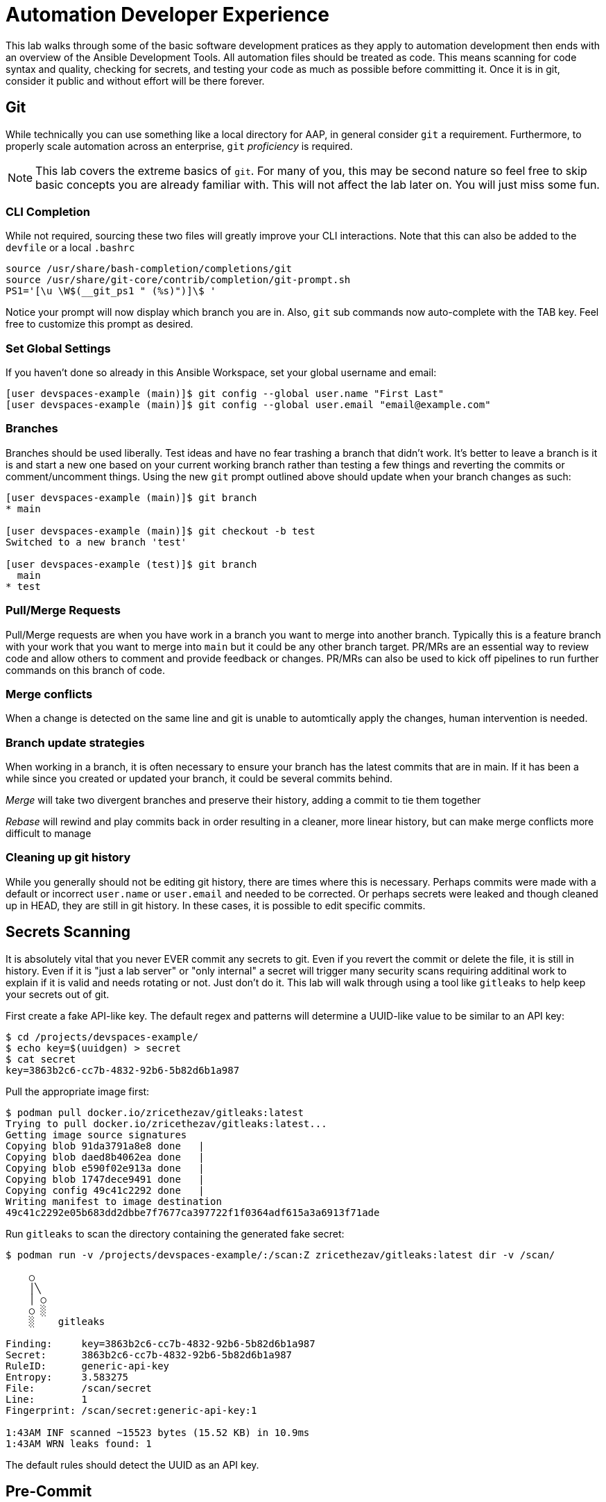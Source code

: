 = Automation Developer Experience

This lab walks through some of the basic software development pratices as they apply to automation development then ends with an overview of the Ansible Development Tools. All automation files should be treated as code. This means scanning for code syntax and quality, checking for secrets, and testing your code as much as possible before committing it. Once it is in git, consider it public and without effort will be there forever. 

== Git

While technically you can use something like a local directory for AAP, in general consider `git` a requirement. Furthermore, to properly scale automation across an enterprise, `git` _proficiency_ is required. 

NOTE: This lab covers the extreme basics of `git`. For many of you, this may be second nature so feel free to skip basic concepts you are already familiar with. This will not affect the lab later on. You will just miss some fun.

=== CLI Completion

While not required, sourcing these two files will greatly improve your CLI interactions. Note that this can also be added to the `devfile` or a local `.bashrc`

[source,bash,role=execute,subs="verbatim,attributes"]
----
source /usr/share/bash-completion/completions/git
source /usr/share/git-core/contrib/completion/git-prompt.sh
PS1='[\u \W$(__git_ps1 " (%s)")]\$ '
----

Notice your prompt will now display which branch you are in. Also, `git` sub commands now auto-complete with the TAB key. Feel free to customize this prompt as desired.

=== Set Global Settings

If you haven't done so already in this Ansible Workspace, set your global username and email:

[source,bash,role=execute,subs="verbatim,attributes"]
----
[user devspaces-example (main)]$ git config --global user.name "First Last"
[user devspaces-example (main)]$ git config --global user.email "email@example.com"
----

=== Branches

Branches should be used liberally. Test ideas and have no fear trashing a branch that didn't work. It's better to leave a branch is it is and start a new one based on your current working branch rather than testing a few things and reverting the commits or comment/uncomment things. Using the new `git` prompt outlined above should update when your branch changes as such:

[source,bash,role=execute,subs="verbatim,attributes"]
----
[user devspaces-example (main)]$ git branch
* main

[user devspaces-example (main)]$ git checkout -b test
Switched to a new branch 'test'

[user devspaces-example (test)]$ git branch
  main
* test
----

=== Pull/Merge Requests

Pull/Merge requests are when you have work in a branch you want to merge into another branch. Typically this is a feature branch with your work that you want to merge into `main` but it could be any other branch target. PR/MRs are an essential way to review code and allow others to comment and provide feedback or changes. PR/MRs can also be used to kick off pipelines to run further commands on this branch of code.

=== Merge conflicts

When a change is detected on the same line and git is unable to automtically apply the changes, human intervention is needed.

=== Branch update strategies

When working in a branch, it is often necessary to ensure your branch has the latest commits that are in main. If it has been a while since you created or updated your branch, it could be several commits behind. 

_Merge_ will take two divergent branches and preserve their history, adding a commit to tie them together

_Rebase_ will rewind and play commits back in order resulting in a cleaner, more linear history, but can make merge conflicts more difficult to manage

=== Cleaning up git history

While you generally should not be editing git history, there are times where this is necessary. Perhaps commits were made with a default or incorrect `user.name` or `user.email` and needed to be corrected. Or perhaps secrets were leaked and though cleaned up in HEAD, they are still in git history. In these cases, it is possible to edit specific commits.

== Secrets Scanning 

It is absolutely vital that you never EVER commit any secrets to git. Even if you revert the commit or delete the file, it is still in history. Even if it is "just a lab server" or "only internal" a secret will trigger many security scans requiring additinal work to explain if it is valid and needs rotating or not. Just don't do it. This lab will walk through using a tool like `gitleaks` to help keep your secrets out of git.

First create a fake API-like key. The default regex and patterns will determine a UUID-like value to be similar to an API key:

[source,bash]
----
$ cd /projects/devspaces-example/
$ echo key=$(uuidgen) > secret
$ cat secret
key=3863b2c6-cc7b-4832-92b6-5b82d6b1a987
----

Pull the appropriate image first:

[source,bash]
----
$ podman pull docker.io/zricethezav/gitleaks:latest
Trying to pull docker.io/zricethezav/gitleaks:latest...
Getting image source signatures
Copying blob 91da3791a8e8 done   | 
Copying blob daed8b4062ea done   | 
Copying blob e590f02e913a done   | 
Copying blob 1747dece9491 done   | 
Copying config 49c41c2292 done   | 
Writing manifest to image destination
49c41c2292e05b683dd2dbbe7f7677ca397722f1f0364adf615a3a6913f71ade
----

Run `gitleaks` to scan the directory containing the generated fake secret:

[source,bash]
----
$ podman run -v /projects/devspaces-example/:/scan:Z zricethezav/gitleaks:latest dir -v /scan/

    ○
    │╲
    │ ○
    ○ ░
    ░    gitleaks

Finding:     key=3863b2c6-cc7b-4832-92b6-5b82d6b1a987
Secret:      3863b2c6-cc7b-4832-92b6-5b82d6b1a987
RuleID:      generic-api-key
Entropy:     3.583275
File:        /scan/secret
Line:        1
Fingerprint: /scan/secret:generic-api-key:1

1:43AM INF scanned ~15523 bytes (15.52 KB) in 10.9ms
1:43AM WRN leaks found: 1
----

The default rules should detect the UUID as an API key.

== Pre-Commit

Pre-commit is a tool that essentially hooks into `git` and runs additional tooling before the commit actualy writes to git history. This is a perfect way to automatically call things like `ansible-lint` and `gitleaks` before having to go back and squash or clean up git history.

Install pre-commit:

[source,bash]
----
$ pip install --user pre-commit
----

[source,bash]
----
Collecting pre-commit
  Downloading pre_commit-4.3.0-py2.py3-none-any.whl (220 kB)
     ━━━━━━━━━━━━━━━━━━━━━━━━━━━━━━━━━━━━━━━━ 221.0/221.0 kB 26.4 MB/s eta 0:00:00
Collecting cfgv>=2.0.0
  Downloading cfgv-3.4.0-py2.py3-none-any.whl (7.2 kB)
Collecting identify>=1.0.0
  Downloading identify-2.6.15-py2.py3-none-any.whl (99 kB)
     ━━━━━━━━━━━━━━━━━━━━━━━━━━━━━━━━━━━━━━━━ 99.2/99.2 kB 63.9 MB/s eta 0:00:00
Collecting nodeenv>=0.11.1
  Downloading nodeenv-1.9.1-py2.py3-none-any.whl (22 kB)
Requirement already satisfied: pyyaml>=5.1 in /usr/local/lib64/python3.11/site-packages (from pre-commit) (6.0.3)
Requirement already satisfied: virtualenv>=20.10.0 in /usr/local/lib/python3.11/site-packages (from pre-commit) (20.25.1)
Requirement already satisfied: distlib<1,>=0.3.7 in /usr/local/lib/python3.11/site-packages (from virtualenv>=20.10.0->pre-commit) (0.3.8)
Requirement already satisfied: filelock<4,>=3.12.2 in /usr/local/lib/python3.11/site-packages (from virtualenv>=20.10.0->pre-commit) (3.13.1)
Requirement already satisfied: platformdirs<5,>=3.9.1 in /usr/local/lib/python3.11/site-packages (from virtualenv>=20.10.0->pre-commit) (4.2.0)
Installing collected packages: nodeenv, identify, cfgv, pre-commit
  WARNING: The script nodeenv is installed in '/home/user/.local/bin' which is not on PATH.
  Consider adding this directory to PATH or, if you prefer to suppress this warning, use --no-warn-script-location.
  WARNING: The script identify-cli is installed in '/home/user/.local/bin' which is not on PATH.
  Consider adding this directory to PATH or, if you prefer to suppress this warning, use --no-warn-script-location.
  WARNING: The script pre-commit is installed in '/home/user/.local/bin' which is not on PATH.
  Consider adding this directory to PATH or, if you prefer to suppress this warning, use --no-warn-script-location.
Successfully installed cfgv-3.4.0 identify-2.6.15 nodeenv-1.9.1 pre-commit-4.3.0
----

Notice the *WARNING:* this tells you the path the binary was installed to.

Add the following to `.pre-commit-config.yaml`:

[source,bash]
----
repos:
  - repo: https://github.com/gitleaks/gitleaks
    rev: v8.28.0
    hooks:
      - id: gitleaks
        name: gitleaks
        entry: podman run -v /projects/devspaces-example:/scan:Z zricethezav/gitleaks:latest dir -v /scan/
        language: system
        stages: [pre-commit]
----

Install the pre-commit hook:

[source,bash]
----
$ /home/user/.local/bin/pre-commit install

 pre-commit installed at .git/hooks/pre-commit
----

Attempt a `git commit` which should fail:

[source,bash]
----
$ git add secret
$ git commit

gitleaks.................................................................Failed
- hook id: gitleaks
- exit code: 1

○
    │╲
    │ ○
    ○ ░
    ░    gitleaks

Finding:     key=3863b2c6-cc7b-4832-92b6-5b82d6b1a987
Secret:      3863b2c6-cc7b-4832-92b6-5b82d6b1a987
RuleID:      generic-api-key
Entropy:     3.583275
File:        /gitleaks/secret
Line:        1
Fingerprint: /gitleaks/secret:generic-api-key:1

1:22AM INF scanned ~15523 bytes (15.52 KB) in 7.62ms
1:22AM WRN leaks found: 1

bash-5.1$ git status
On branch main
Your branch is up to date with 'origin/main'.

Changes to be committed:
  (use "git restore --staged <file>..." to unstage)
        new file:   secret

Untracked files:
  (use "git add <file>..." to include in what will be committed)
        .pre-commit-config.yaml

----

In this way a developer never needs to remember to run a tool before a commit, pre-commit will do it for you, keeping mistakes out of git history. For a more comprehensive pre-commit-config see https://github.com/redhat-cop/infra.aap_configuration/blob/devel/.pre-commit-config.yaml

== Ansible Development Tools (ADT)

In your terminal, view the installed Ansible Development Tools:

[source,bash]
----
$ adt --version
ansible-builder                          3.1.0
ansible-core                             2.19.3
ansible-creator                          25.9.0
ansible-dev-environment                  25.8.0
ansible-dev-tools                        25.8.3
ansible-lint                             25.9.2
ansible-navigator                        25.9.0
ansible-sign                             0.1.2
molecule                                 25.9.0
pytest-ansible                           25.8.0
tox-ansible                              25.8.0
----

More details available from: https://ansible.readthedocs.io/projects/dev-tools/

The curated list of tools installed as part of the Ansible automation developer tools package includes:

`ansible-builder`: a utility for building Ansible execution environments.

`ansible-core`: Ansible is a radically simple IT automation platform that makes your applications and systems easier to deploy and maintain. Automate everything from code deployment to network configuration to cloud management, in a language that approaches plain English, using SSH, with no agents to install on remote systems.

`ansible-creator`: a utility for scaffolding Ansible projects and content with leading practices.

`ansible-lint`: a utility to identify and correct stylistic errors and anti-patterns in Ansible playbooks and roles.

`ansible-navigator`: a text-based user interface (TUI) for developing and troubleshooting Ansible content with execution environments.

`ansible-sign`: a utility for signing and verifying Ansible content.

`molecule`: Molecule aids in the development and testing of Ansible content: collections, playbooks and roles

`pytest-ansible`: a pytest testing framework extension that provides additional functionality for testing Ansible module and plugin Python code.

`tox-ansible`: an extension to the tox testing utility that provides additional functionality to check Ansible module and plugin Python code under different Python interpreters and Ansible core versions.

`ansible-dev-environment`: a utility for building and managing a virtual environment for Ansible content development.

=== VSCode Extension

All extensions should be loaded by now. If you are not familiar with the Ansible extension see https://ansible.readthedocs.io/projects/vscode-ansible/

. Open the Ansible extension on the left of the window
+
image::03-developer-tools/ansible-extension1.png[]
+
. For this lab we will not be using Lightspeed so feel free to close these panes
+
image::03-developer-tools/ansible-extension2.png[]

=== Creating a Playbook Project

Now that we have covered the basics of tools available as an automation developer, let's walk through bringing it all together.  While not a command-line tool, the VSCode extension ties together functionality of Dev Spaces and Ansible Development Tools into the development Workspace you are currently using. This potion of the lab will walk through several aspects of automation development activities in this Workspace.

. Click on `Playbook project` and specify the following values:
+
image::03-developer-tools/ansible-creator1.png[]
+
.. Destination directory: `/projects/myproject`
.. Namespace: `mynamespace`
.. Collection: `mycollection`
. Click `Create`
+
image::03-developer-tools/ansible-creator2.png[]
+
. The logs will display in the box below that
. Click `Open Project` to open a new VSCode window with this new project
+
image::03-developer-tools/ansible-creator3.png[]
+
. Once the Dev Space Workspace loads with the new folder structure, explore the directories and files created by `ansible-creator`, using industry standard good practices:
+
image::03-developer-tools/ansible-creator4.png[]
+
. The `inventory` directory contains a ready to use structure:
+
image::03-developer-tools/ansible-creator6.png[]
+
. Th `collections` directory contains a simple role with a few tasks.
+
image::03-developer-tools/ansible-creator5.png[]

=== Running playbooks in VSCode

While you may be familar with `ansible-playbook` or even `ansible-navigator` on the CLI, VSCode provides a way to execute them via ClickOps if so desired.

==== Running playbooks via ansible-playbook in VSCode

. Right-click on the file at the base of the directory `site.yml` and choose `Run Ansible Playbook Via ...`
. Choose `Run playbook via  'ansible-playbook'`.
+
image::03-developer-tools/ansible-playbook1.png[]
+
. A terminal opens up with the results:
+
image::03-developer-tools/ansible-playbook2.png[]

==== Running playbooks via ansible-navigator in VSCode

. Right-click on the file at the base of the directory `site.yml` and choose `Run Ansible Playbook Via ...`
. Choose `Run playbook via  'ansible-navigator run'`.
+
image::03-developer-tools/ansible-navigator1.png[]
+
. This will open a terminal and run `ansible-navigator run site.yml --ee false`. When the run is finished you will see a `Complete` message in `ansible-navigator`:
+
image::03-developer-tools/ansible-navigator2.png[]
+
. Click inside the terminal and select one of the task output lines to get more information, e.g. `3`:
+
image::03-developer-tools/ansible-navigator3.png[]
+
. Once reviewed, hit `ESC` several times until you exit back to the terinal.
+
image::03-developer-tools/ansible-navigator4.png[]

==== Using ansible-lint in VSCode

The VSCode Ansible extension proactively runs `ansible-lint` on any playbook you are editing. Experiment with this tool to understand how the feature works.

. Add the following poorly written task to `site.yml`
+
[source,yaml]
----
  tasks:
    - debug:
        msg: "Hello"
----
+
. As soon as you finish editing, the autosave feature will kick in and run `ansible-lint`, notice the message and the bottom of the screen:
+
image::03-developer-tools/ansible-lint1.png[]
+
. The exention should have added red squiggly lines underneath `debug`, hover over it to see the violations:
+
image::03-developer-tools/ansible-lint2.png[]
+
. You can fix these manually, but why not let `ansible-lint` do that for you? Open the exension settings:
+
image::03-developer-tools/ansible-lint3.png[]
+
. Open `Settings` for the Ansible extension:
+
image::03-developer-tools/ansible-lint4.png[]
+
. Under the Ansible extension settings, click on the subsection `Validation` and enter `--fix` as an extra argument
+
image::03-developer-tools/ansible-lint5.png[]
+
. Close the settings page and save the file with either the main menu `File` -> `Save` or `CTRL/CMD + s`
. `ansible-lint --fix` will automatically correct errors
+
image::03-developer-tools/ansible-lint6.png[]
+
. Notice it did not fix every violation such as adding a `name:` key. Feel free to fix this manually. Not every rule is enforced automatically. See `man ansible-lint` for more info.

=== Creating a Collection project

You can close the previous project window and return to the original Workspace, or open the Ansible extension in this Workspace, it doesn't matter

. Click on the `Collection project` link.
. Enter the following details:
.. Namespace: `mynamespace`
.. Collection: `mycolleciton2`
.. Init path: this value should be autodetected for you as `/projects/myproject/.ansible/collections/ansible_collections`
. Click `Create`
. When complete, click `Open Collection`
+
image::03-developer-tools/ansible-creator7.png[]
+
. Explore the scafolded files to see their content
.. `.gitignore`: Notice how it's pre-loaded with settings to ignore files in our git repository and make our commits cleaner.
.. `test-requirements.txt`: Already includes the Ansible Python dependencies required for running our tests later.
.. `.pre-commit-config`: Includes many useful pre-commit tools
+
image::03-developer-tools/ansible-creator8.png[]